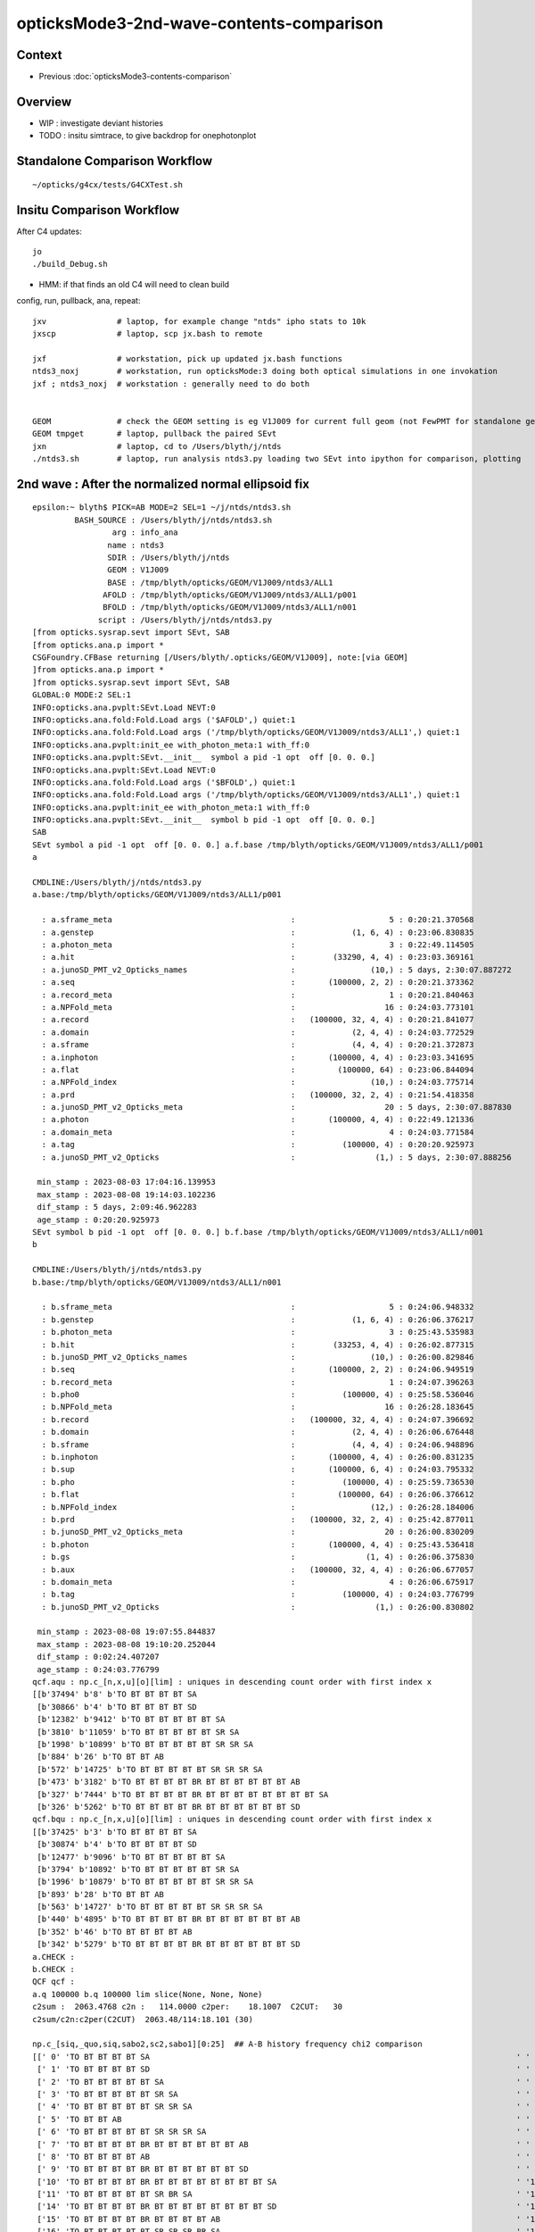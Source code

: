 opticksMode3-2nd-wave-contents-comparison
===========================================

Context
--------

* Previous :doc:`opticksMode3-contents-comparison`


Overview
-------------

* WIP : investigate deviant histories
* TODO : insitu simtrace, to give backdrop for onephotonplot


Standalone Comparison Workflow
--------------------------------

::

    ~/opticks/g4cx/tests/G4CXTest.sh 


Insitu Comparison Workflow
-----------------------------

After C4 updates::

    jo
    ./build_Debug.sh 

* HMM: if that finds an old C4 will need to clean build


config, run, pullback, ana, repeat::

    jxv               # laptop, for example change "ntds" ipho stats to 10k 
    jxscp             # laptop, scp jx.bash to remote 

    jxf               # workstation, pick up updated jx.bash functions 
    ntds3_noxj        # workstation, run opticksMode:3 doing both optical simulations in one invokation
    jxf ; ntds3_noxj  # workstation : generally need to do both 


    GEOM              # check the GEOM setting is eg V1J009 for current full geom (not FewPMT for standalone geom)
    GEOM tmpget       # laptop, pullback the paired SEvt 
    jxn               # laptop, cd to /Users/blyth/j/ntds
    ./ntds3.sh        # laptop, run analysis ntds3.py loading two SEvt into ipython for comparison, plotting 




2nd wave : After the normalized normal ellipsoid fix 
---------------------------------------------------------

::

    epsilon:~ blyth$ PICK=AB MODE=2 SEL=1 ~/j/ntds/ntds3.sh 
             BASH_SOURCE : /Users/blyth/j/ntds/ntds3.sh 
                     arg : info_ana 
                    name : ntds3 
                    SDIR : /Users/blyth/j/ntds 
                    GEOM : V1J009 
                    BASE : /tmp/blyth/opticks/GEOM/V1J009/ntds3/ALL1 
                   AFOLD : /tmp/blyth/opticks/GEOM/V1J009/ntds3/ALL1/p001 
                   BFOLD : /tmp/blyth/opticks/GEOM/V1J009/ntds3/ALL1/n001 
                  script : /Users/blyth/j/ntds/ntds3.py 
    [from opticks.sysrap.sevt import SEvt, SAB
    [from opticks.ana.p import * 
    CSGFoundry.CFBase returning [/Users/blyth/.opticks/GEOM/V1J009], note:[via GEOM] 
    ]from opticks.ana.p import * 
    ]from opticks.sysrap.sevt import SEvt, SAB
    GLOBAL:0 MODE:2 SEL:1
    INFO:opticks.ana.pvplt:SEvt.Load NEVT:0 
    INFO:opticks.ana.fold:Fold.Load args ('$AFOLD',) quiet:1
    INFO:opticks.ana.fold:Fold.Load args ('/tmp/blyth/opticks/GEOM/V1J009/ntds3/ALL1',) quiet:1
    INFO:opticks.ana.pvplt:init_ee with_photon_meta:1 with_ff:0
    INFO:opticks.ana.pvplt:SEvt.__init__  symbol a pid -1 opt  off [0. 0. 0.] 
    INFO:opticks.ana.pvplt:SEvt.Load NEVT:0 
    INFO:opticks.ana.fold:Fold.Load args ('$BFOLD',) quiet:1
    INFO:opticks.ana.fold:Fold.Load args ('/tmp/blyth/opticks/GEOM/V1J009/ntds3/ALL1',) quiet:1
    INFO:opticks.ana.pvplt:init_ee with_photon_meta:1 with_ff:0
    INFO:opticks.ana.pvplt:SEvt.__init__  symbol b pid -1 opt  off [0. 0. 0.] 
    SAB
    SEvt symbol a pid -1 opt  off [0. 0. 0.] a.f.base /tmp/blyth/opticks/GEOM/V1J009/ntds3/ALL1/p001 
    a

    CMDLINE:/Users/blyth/j/ntds/ntds3.py
    a.base:/tmp/blyth/opticks/GEOM/V1J009/ntds3/ALL1/p001

      : a.sframe_meta                                      :                    5 : 0:20:21.370568 
      : a.genstep                                          :            (1, 6, 4) : 0:23:06.830835 
      : a.photon_meta                                      :                    3 : 0:22:49.114505 
      : a.hit                                              :        (33290, 4, 4) : 0:23:03.369161 
      : a.junoSD_PMT_v2_Opticks_names                      :                (10,) : 5 days, 2:30:07.887272 
      : a.seq                                              :       (100000, 2, 2) : 0:20:21.373362 
      : a.record_meta                                      :                    1 : 0:20:21.840463 
      : a.NPFold_meta                                      :                   16 : 0:24:03.773101 
      : a.record                                           :   (100000, 32, 4, 4) : 0:20:21.841077 
      : a.domain                                           :            (2, 4, 4) : 0:24:03.772529 
      : a.sframe                                           :            (4, 4, 4) : 0:20:21.372873 
      : a.inphoton                                         :       (100000, 4, 4) : 0:23:03.341695 
      : a.flat                                             :         (100000, 64) : 0:23:06.844094 
      : a.NPFold_index                                     :                (10,) : 0:24:03.775714 
      : a.prd                                              :   (100000, 32, 2, 4) : 0:21:54.418358 
      : a.junoSD_PMT_v2_Opticks_meta                       :                   20 : 5 days, 2:30:07.887830 
      : a.photon                                           :       (100000, 4, 4) : 0:22:49.121336 
      : a.domain_meta                                      :                    4 : 0:24:03.771584 
      : a.tag                                              :          (100000, 4) : 0:20:20.925973 
      : a.junoSD_PMT_v2_Opticks                            :                 (1,) : 5 days, 2:30:07.888256 

     min_stamp : 2023-08-03 17:04:16.139953 
     max_stamp : 2023-08-08 19:14:03.102236 
     dif_stamp : 5 days, 2:09:46.962283 
     age_stamp : 0:20:20.925973 
    SEvt symbol b pid -1 opt  off [0. 0. 0.] b.f.base /tmp/blyth/opticks/GEOM/V1J009/ntds3/ALL1/n001 
    b

    CMDLINE:/Users/blyth/j/ntds/ntds3.py
    b.base:/tmp/blyth/opticks/GEOM/V1J009/ntds3/ALL1/n001

      : b.sframe_meta                                      :                    5 : 0:24:06.948332 
      : b.genstep                                          :            (1, 6, 4) : 0:26:06.376217 
      : b.photon_meta                                      :                    3 : 0:25:43.535983 
      : b.hit                                              :        (33253, 4, 4) : 0:26:02.877315 
      : b.junoSD_PMT_v2_Opticks_names                      :                (10,) : 0:26:00.829846 
      : b.seq                                              :       (100000, 2, 2) : 0:24:06.949519 
      : b.record_meta                                      :                    1 : 0:24:07.396263 
      : b.pho0                                             :          (100000, 4) : 0:25:58.536046 
      : b.NPFold_meta                                      :                   16 : 0:26:28.183645 
      : b.record                                           :   (100000, 32, 4, 4) : 0:24:07.396692 
      : b.domain                                           :            (2, 4, 4) : 0:26:06.676448 
      : b.sframe                                           :            (4, 4, 4) : 0:24:06.948896 
      : b.inphoton                                         :       (100000, 4, 4) : 0:26:00.831235 
      : b.sup                                              :       (100000, 6, 4) : 0:24:03.795332 
      : b.pho                                              :          (100000, 4) : 0:25:59.736530 
      : b.flat                                             :         (100000, 64) : 0:26:06.376612 
      : b.NPFold_index                                     :                (12,) : 0:26:28.184006 
      : b.prd                                              :   (100000, 32, 2, 4) : 0:25:42.877011 
      : b.junoSD_PMT_v2_Opticks_meta                       :                   20 : 0:26:00.830209 
      : b.photon                                           :       (100000, 4, 4) : 0:25:43.536418 
      : b.gs                                               :               (1, 4) : 0:26:06.375830 
      : b.aux                                              :   (100000, 32, 4, 4) : 0:26:06.677057 
      : b.domain_meta                                      :                    4 : 0:26:06.675917 
      : b.tag                                              :          (100000, 4) : 0:24:03.776799 
      : b.junoSD_PMT_v2_Opticks                            :                 (1,) : 0:26:00.830802 

     min_stamp : 2023-08-08 19:07:55.844837 
     max_stamp : 2023-08-08 19:10:20.252044 
     dif_stamp : 0:02:24.407207 
     age_stamp : 0:24:03.776799 
    qcf.aqu : np.c_[n,x,u][o][lim] : uniques in descending count order with first index x
    [[b'37494' b'8' b'TO BT BT BT BT SA                                                                               ']
     [b'30866' b'4' b'TO BT BT BT BT SD                                                                               ']
     [b'12382' b'9412' b'TO BT BT BT BT BT SA                                                                            ']
     [b'3810' b'11059' b'TO BT BT BT BT BT SR SA                                                                         ']
     [b'1998' b'10899' b'TO BT BT BT BT BT SR SR SA                                                                      ']
     [b'884' b'26' b'TO BT BT AB                                                                                     ']
     [b'572' b'14725' b'TO BT BT BT BT BT SR SR SR SA                                                                   ']
     [b'473' b'3182' b'TO BT BT BT BT BR BT BT BT BT BT BT AB                                                          ']
     [b'327' b'7444' b'TO BT BT BT BT BR BT BT BT BT BT BT BT BT SA                                                    ']
     [b'326' b'5262' b'TO BT BT BT BT BR BT BT BT BT BT BT SD                                                          ']]
    qcf.bqu : np.c_[n,x,u][o][lim] : uniques in descending count order with first index x
    [[b'37425' b'3' b'TO BT BT BT BT SA                                                                               ']
     [b'30874' b'4' b'TO BT BT BT BT SD                                                                               ']
     [b'12477' b'9096' b'TO BT BT BT BT BT SA                                                                            ']
     [b'3794' b'10892' b'TO BT BT BT BT BT SR SA                                                                         ']
     [b'1996' b'10879' b'TO BT BT BT BT BT SR SR SA                                                                      ']
     [b'893' b'28' b'TO BT BT AB                                                                                     ']
     [b'563' b'14727' b'TO BT BT BT BT BT SR SR SR SA                                                                   ']
     [b'440' b'4895' b'TO BT BT BT BT BR BT BT BT BT BT BT AB                                                          ']
     [b'352' b'46' b'TO BT BT BT BT AB                                                                               ']
     [b'342' b'5279' b'TO BT BT BT BT BR BT BT BT BT BT BT SD                                                          ']]
    a.CHECK :  
    b.CHECK :  
    QCF qcf :  
    a.q 100000 b.q 100000 lim slice(None, None, None) 
    c2sum :  2063.4768 c2n :   114.0000 c2per:    18.1007  C2CUT:   30 
    c2sum/c2n:c2per(C2CUT)  2063.48/114:18.101 (30)

    np.c_[siq,_quo,siq,sabo2,sc2,sabo1][0:25]  ## A-B history frequency chi2 comparison 
    [[' 0' 'TO BT BT BT BT SA                                                                              ' ' 0' ' 37494  37425' ' 0.0635' '     8      3']
     [' 1' 'TO BT BT BT BT SD                                                                              ' ' 1' ' 30866  30874' ' 0.0010' '     4      4']
     [' 2' 'TO BT BT BT BT BT SA                                                                           ' ' 2' ' 12382  12477' ' 0.3630' '  9412   9096']
     [' 3' 'TO BT BT BT BT BT SR SA                                                                        ' ' 3' '  3810   3794' ' 0.0337' ' 11059  10892']
     [' 4' 'TO BT BT BT BT BT SR SR SA                                                                     ' ' 4' '  1998   1996' ' 0.0010' ' 10899  10879']
     [' 5' 'TO BT BT AB                                                                                    ' ' 5' '   884    893' ' 0.0456' '    26     28']
     [' 6' 'TO BT BT BT BT BT SR SR SR SA                                                                  ' ' 6' '   572    563' ' 0.0714' ' 14725  14727']
     [' 7' 'TO BT BT BT BT BR BT BT BT BT BT BT AB                                                         ' ' 7' '   473    440' ' 1.1928' '  3182   4895']
     [' 8' 'TO BT BT BT BT AB                                                                              ' ' 8' '   319    352' ' 1.6230' '   651     46']
     [' 9' 'TO BT BT BT BT BR BT BT BT BT BT BT SD                                                         ' ' 9' '   326    342' ' 0.3832' '  5262   5279']
     ['10' 'TO BT BT BT BT BR BT BT BT BT BT BT BT BT SA                                                   ' '10' '   327    332' ' 0.0379' '  7444   7463']
     ['11' 'TO BT BT BT BT BT SR BR SA                                                                     ' '11' '   309    328' ' 0.5667' ' 33584  33575']
     ['14' 'TO BT BT BT BT BR BT BT BT BT BT BT BT BT SD                                                   ' '14' '   311    263' ' 4.0139' '  8147   8138']
     ['15' 'TO BT BT BT BT BR BT BT BT BT AB                                                               ' '15' '   279    264' ' 0.4144' '   646    940']
     ['16' 'TO BT BT BT BT BT SR SR SR BR SA                                                               ' '16' '   212    240' ' 1.7345' ' 14749  14746']

     ## manually clump together the discrepant histories 
     ['12' 'TO BT BT BT BT BR BT BT BT BT BT AB                                                            ' '12' '   321     52' '193.9973' '  1021  17293']
     ['13' 'TO BT BT BT BT BR BT BT BT BT BT SA                                                            ' '13' '    24    318' '252.7368' '  4471   1017']
     ['17' 'TO BT BT BR BT BT BT SA                                                                        ' '17' '    10    238' '209.6129' '  2991     17']
     ['18' 'TO BT BT BT BT BT SR SR SR BR BT BT BT BT BT BT SA                                             ' '18' '     0    197' '197.0000' '    -1  15508']
     ['19' 'TO BT BT BT BR BT BT BT BT SA                                                                  ' '19' '     9    194' '168.5961' '  3510    194']
     ['21' 'TO BT BT BT BR BT BT BT BT AB                                                                  ' '21' '   187      4' '175.3351' '   206  22156']
     ['22' 'TO BT BT BR BT BT BT AB                                                                        ' '22' '   183      3' '174.1935' '     2  39342']


     ['20' 'TO BT BT BT BT BR BT BT BT BT BT BT BT BT BT BT BT BT SD                                       ' '20' '   190    171' ' 1.0000' ' 16931  17569']
     ['23' 'TO BT BT BT BT BT SR SR SR BR BR SR SA                                                         ' '23' '   168    166' ' 0.0120' ' 15414  15495']
     ['24' 'TO BT BT BT BT BT BR SR SA                                                                     ' '24' '   148    164' ' 0.8205' '  9351   9255']]

    np.c_[siq,_quo,siq,sabo2,sc2,sabo1][bzero]  ## bzero: A histories not in B 
    [['38' 'TO BT BT BT BT BT SR SR SR BR BT BT BT BT BT BT BT AB                                          ' '38' '    91      0' '91.0000' ' 16654     -1']
     ['43' 'TO BT BT BT BT BT SR SR SR BR BT BT BT BT BT BT AB                                             ' '43' '    83      0' '83.0000' ' 15529     -1']
     ['56' 'TO BT BT BT BT BT SR SR BT BT BT BT BT BT BT BT SD                                             ' '56' '    56      0' '56.0000' ' 26920     -1']

     ['63' 'TO BT BT BT SA         EXPLAINED : APEX NEAR VIRTUAL/MASK 0.05 MM COINCIDENCE                  ' '63' '    42      0' '42.0000' ' 49820     -1']
     ['75' 'TO BT BT BT SD         EXPLAINED : APEX NEAR VIRTUAL/MASK 0.05 MM COINCIDENCE                  ' '75' '    34      0' '34.0000' ' 49823     -1']
            THIS WOULD CAUSE A SMALL DEFICIT IN "TO BT BT BT BT SA/SA" BUT STATS SO HIGH FOR THAT DO NOT NOTICE

     ['81' 'TO BT BT BT BT BT BT BT BT BT BT BT AB                                                         ' '81' '    31      0' '31.0000' '  9297     -1']
     ['93' 'TO BT BT BT BT BT SR SR BT BT BT BT BT BT BT BT SA                                             ' '93' '    26      0' ' 0.0000' ' 27573     -1']
     ['106' 'TO BT BT BT BT BT SR SR BT BT BT BT BT BT BT SD                                                ' '106' '    22      0' ' 0.0000' ' 26717     -1']
     ['135' 'TO BT BT BT BT BR BT BT BT BT DR BT DR AB                                                      ' '135' '    13      0' ' 0.0000' '   162     -1']]

    np.c_[siq,_quo,siq,sabo2,sc2,sabo1][azero]  ## azero: B histories not in A 
    [['18' 'TO BT BT BT BT BT SR SR SR BR BT BT BT BT BT BT SA                                             ' '18' '     0    197' '197.0000' '    -1  15508']
     ['26' 'TO BT BT BT BT BT SR SR BT BT BT BT BT BT SA                                                   ' '26' '     0    161' '161.0000' '    -1  26558']
     ['77' 'TO BT BT BT BT BT BT BT BT BT BT BT SA                                                         ' '77' '     0     33' '33.0000' '    -1   9210']]
    key                            :       a :       b :     a/b :     b/a : (a-b)^2/(a+b) 
    PICK=AB MODE=2 SEL=1 ~/j/ntds/ntds3.sh 
    suptitle:PICK=AB MODE=2 SEL=1 ~/j/ntds/ntds3.sh  ## A : /tmp/blyth/opticks/GEOM/V1J009/ntds3/ALL1/p001  
    suptitle:PICK=AB MODE=2 SEL=1 ~/j/ntds/ntds3.sh  ## B : /tmp/blyth/opticks/GEOM/V1J009/ntds3/ALL1/n001  

    In [1]:    



Investigate B only history
------------------------------

::

    In [1]: b
    Out[1]: SEvt symbol b pid -1 opt  off [0. 0. 0.] b.f.base /tmp/blyth/opticks/GEOM/V1J009/ntds3/ALL1/n001

    In [2]: b.q_startswith("TO BT BT BT BT BT SR SR SR BR BT BT BT BT BT BT SA") 
    Out[2]: 
    array([15508, 15592, 15597, 15634, 15636, 15689, 15883, 15887, 15990, 15998, 16009, 16015, 16078, 16084, 16113, 16220, 16228, 16252, 16262, 16424, 16527, 16770, 16807, 16836, 16916, 16928, 16943,
           17128, 17190, 17209, 17218, 17222, 17268, 17279, 17298, 17302, 17339, 17397, 17409, 17474, 18854, 19038, 19065, 19108, 19144, 19147, 19187, 19201, 19228, 19286, 19433, 19434, 19460, 19498,
           19522, 19548, 19565, 19590, 19715, 19744, 19793, 19800, 19856, 19901, 19946, 19963, 19991, 20061, 20135, 20320, 20428, 20450, 20465, 20520, 20565, 20595, 20628, 20663, 20674, 20706, 20726,
           20795, 20843, 20845, 20865, 20871, 79144, 79175, 79189, 79191, 79193, 79206, 79244, 79245, 79247, 79342, 79525, 79528, 79599, 79625, 79644, 79730, 79775, 79801, 79822, 79826, 79842, 79896,
           79930, 79977, 79987, 79997, 80005, 80011, 80024, 80043, 80109, 80281, 80293, 80296, 80316, 80332, 80343, 80422, 80436, 80455, 80528, 80531, 80655, 80696, 80895, 80993, 81039, 81071, 81171,
           81175, 81301, 81319, 81360, 81390, 81418, 81480, 81612, 82164, 82175, 82257, 82445, 82498, 82560, 82598, 82711, 82719, 82753, 82794, 82835, 82851, 82892, 82920, 82972, 83038, 83081, 83255,
           83276, 83278, 83380, 83389, 83428, 83429, 83432, 83457, 83458, 83564, 83765, 83779, 83786, 83804, 83827, 83831, 84012, 84015, 84044, 84061, 84077, 84085, 84196, 84211, 84218, 84311, 84345,
           84365, 84438, 84440, 84506, 84507, 84529, 84532, 84584])


bounce around, escape, absorbed onto 3inch side::

    PICK=B MODE=3 BPID=15508 ~/j/ntds/ntds3.sh  
    PICK=B MODE=2 BPID=15592 ~/j/ntds/ntds3.sh   ## note intersect close to coincidence region of of virtual and mask 
    PICK=B MODE=2 BPID=15597 ~/j/ntds/ntds3.sh 
    PICK=B MODE=2 BPID=15634 ~/j/ntds/ntds3.sh 

::

    In [5]: b.qpid
    Out[5]: 'TO BT BT BT BT BT SR SR SR BR BT BT BT BT BT BT SA'

    In [4]: b.g   # looks like the issue is coincident layers at side of 3inch PMT 
    Out[4]: 
    array([[-12015.394,   9480.969,  11600.203,      1.   ],
           [-12052.747,   9510.443,  11636.94 ,      1.   ],
           [-12063.962,   9519.292,  11647.971,      1.   ],
           [-12069.354,   9523.548,  11654.003,      1.   ],
           [-12070.847,   9524.726,  11655.463,      1.   ],
           [-12074.292,   9527.443,  11659.262,      1.   ],
           [-12232.155,   9652.009,  11737.595,      1.   ],
           [-12194.1  ,   9621.98 ,  11873.028,      1.   ],
           [-12244.479,   9661.733,  11829.167,      1.   ],
           [-12086.099,   9536.76 ,  11655.136,      1.   ],
           [-11951.555,   9430.596,  12068.791,      1.   ],
           [-11949.63 ,   9429.077,  12073.28 ,      1.   ],
           [-11948.887,   9428.491,  12075.1  ,      1.   ],
           [-11945.804,   9426.058,  12082.249,      1.   ],
           [-11945.747,   9426.014,  12082.387,      1.   ],
           [-11938.449,   9420.255,  12100.203,      1.   ],    ## suspicious degenerates 
           [-11938.448,   9420.254,  12100.205,      1.   ]])   ## at side of 3inch PMT 

    In [1]: b.l                                                                                                                                                                   
    Out[1]: 
    array([[-171.83 ,    0.   ,  229.999,    1.   ],
           [-171.83 ,    0.   ,  169.885,    1.   ],
           [-171.83 ,    0.001,  151.837,    1.   ],
           [-171.253,    0.   ,  142.713,    1.   ],
           [-171.259,   -0.   ,  140.316,    1.   ],
           [-170.934,    0.   ,  134.521,    1.   ],
           [-231.825,    0.   ,  -72.52 ,    1.   ],
           [ -95.   ,    0.   , -116.917,    1.   ],
           [-168.937,    0.   , -140.908,    1.   ],
           [-183.391,    0.   ,  125.138,    1.   ],
           [ 248.767,   -0.   ,    7.996,    1.   ],
           [ 253.819,   -0.   ,    7.193,    1.   ],
           [ 255.838,   -0.001,    6.83 ,    1.   ],
           [ 263.897,    0.   ,    5.57 ,    1.   ],
           [ 264.05 ,   -0.   ,    5.542,    1.   ],
           [ 283.833,   -0.   ,    2.012,    1.   ],
           [ 283.836,   -0.   ,    2.012,    1.   ]])


    In [4]: np.diff(b.l,axis=0)                                                                                                                                                   
    Out[4]: 
    array([[  -0.   ,   -0.   ,  -60.114,    0.   ],
           [   0.001,    0.001,  -18.048,    0.   ],
           [   0.576,   -0.001,   -9.124,    0.   ],
           [  -0.006,   -0.   ,   -2.397,    0.   ],
           [   0.325,    0.001,   -5.795,    0.   ],
           [ -60.89 ,   -0.   , -207.041,    0.   ],
           [ 136.825,   -0.   ,  -44.398,    0.   ],
           [ -73.937,    0.   ,  -23.991,    0.   ],
           [ -14.455,    0.   ,  266.047,    0.   ],
           [ 432.159,   -0.   , -117.142,    0.   ],
           [   5.052,   -0.   ,   -0.803,    0.   ],
           [   2.018,   -0.   ,   -0.363,    0.   ],
           [   8.059,    0.001,   -1.26 ,    0.   ],
           [   0.153,   -0.001,   -0.027,    0.   ],
           [  19.783,    0.   ,   -3.53 ,    0.   ],
           [   0.002,    0.   ,   -0.   ,    0.   ]])   NEAR DEGENERATE LAST TWO POINTS AT SIDE OF 3inch PMT 







    PICK=B MODE=2 BPID=9210 ~/j/ntds/ntds3.sh 




Simple histories present in A and not in B 
---------------------------------------------

::

    PICK=A MODE=2 SEL=1 APID=49820 ~/j/ntds/ntds3.sh

    ...

    np.c_[siq,_quo,siq,sabo2,sc2,sabo1][bzero]  ## bzero: A histories not in B 
    [['38' 'TO BT BT BT BT BT SR SR SR BR BT BT BT BT BT BT BT AB                                          ' '38' '    91      0' '91.0000' ' 16654     -1']
     ['43' 'TO BT BT BT BT BT SR SR SR BR BT BT BT BT BT BT AB                                             ' '43' '    83      0' '83.0000' ' 15529     -1']
     ['56' 'TO BT BT BT BT BT SR SR BT BT BT BT BT BT BT BT SD                                             ' '56' '    56      0' '56.0000' ' 26920     -1']

     ['63' 'TO BT BT BT SA                                                                                 ' '63' '    42      0' '42.0000' ' 49820     -1']
     ['75' 'TO BT BT BT SD                                                                                 ' '75' '    34      0' '34.0000' ' 49823     -1']

     ['81' 'TO BT BT BT BT BT BT BT BT BT BT BT AB                                                         ' '81' '    31      0' '31.0000' '  9297     -1']
     ['93' 'TO BT BT BT BT BT SR SR BT BT BT BT BT BT BT BT SA                                             ' '93' '    26      0' ' 0.0000' ' 27573     -1']
     ['106' 'TO BT BT BT BT BT SR SR BT BT BT BT BT BT BT SD                                                ' '106' '    22      0' ' 0.0000' ' 26717     -1']
     ['135' 'TO BT BT BT BT BR BT BT BT BT DR BT DR AB                                                      ' '135' '    13      0' ' 0.0000' '   162     -1']]


63:'TO BT BT BT SA' 75:'TO BT BT BT SD' : THESE ARE DUE TO APEX 0.05 mm COINCIDENCE BETWEEN VIRTUAL AND MASK 
~~~~~~~~~~~~~~~~~~~~~~~~~~~~~~~~~~~~~~~~~~~~~~~~~~~~~~~~~~~~~~~~~~~~~~~~~~~~~~~~~~~~~~~~~~~~~~~~~~~~~~~~~~~~~~~~~~~


::

    PICK=A MODE=2 SEL=1 APID=49820 ~/j/ntds/ntds3.sh   ## photon is close to apex which means the 

::

    In [1]: w0 = a.q_startswith("TO BT BT BT SA") ; w0                                                                                                                                      
    Out[1]: 
    array([49820, 49842, 49844, 49851, 49854, 49863, 49864, 49870, 49882, 49904, 49912, 49927, 49939, 49950, 49952, 49955, 49961, 49962, 49981, 49996, 50005, 50011, 50014, 50028, 50033, 50035, 50054,
           50055, 50057, 50061, 50090, 50092, 50112, 50113, 50114, 50134, 50137, 50146, 50164, 50171, 50172, 50174])

    In [2]: w1 = a.q_startswith("TO BT BT BT SD") ; w1                                                                                                                                     
    Out[2]: 
    array([49823, 49830, 49832, 49856, 49872, 49894, 49901, 49903, 49906, 49921, 49922, 49943, 49958, 49960, 49964, 49978, 49979, 49988, 50004, 50009, 50012, 50013, 50038, 50044, 50075, 50088, 50109,
           50110, 50145, 50147, 50149, 50155, 50156, 50165])


Notice the clumping in the indices, all those photons are very close to apex where the virtual and mask almost(?) coincide. 

* HMM: maybe should skip the virtual ? or try reducing ray trace epsilon ? 
* both those will cause other problems 

::

    In [11]: p0 = a.f.record[w0,:5,0] ; p0                                                                                                                                        
    Out[11]: 
    array([[[-11933.387,   9416.26 ,  11735.5  ,      0.1  ],
            [-11951.997,   9430.944,  11753.804,      0.238],
            [-11956.999,   9434.892,  11758.724,      0.28 ],
            [-11958.242,   9435.872,  11759.945,      0.289],
            [-11961.35 ,   9438.324,  11763.002,      0.314]],

           [[-11933.334,   9416.218,  11735.588,      0.1  ],
            [-11951.944,   9430.902,  11753.892,      0.238],
            [-11956.946,   9434.85 ,  11758.812,      0.28 ],
            [-11958.189,   9435.83 ,  11760.033,      0.289],
            [-11961.297,   9438.282,  11763.089,      0.314]],

    In [16]: g0 = p0.copy()  
    In [17]: g0[...,3] = 1 

    In [30]: l0 = np.dot( g0.reshape(-1,4), a.f.sframe.w2m ).reshape(-1,5,4)
    In [31]: l0                                                                                                                                                                   
    Out[31]: 
    array([[[ -0.898,   0.   , 230.   ,   1.   ],
            [ -0.899,   0.   , 200.049,   1.   ],
            [ -0.898,  -0.   , 191.998,   1.   ],
            [ -0.899,   0.   , 190.   ,   1.   ],
            [ -0.898,   0.   , 184.998,   1.   ]],

           [[ -0.788,   0.   , 230.   ,   1.   ],
            [ -0.787,   0.001, 200.049,   1.   ],
            [ -0.787,   0.   , 191.998,   1.   ],
            [ -0.788,   0.001, 189.998,   1.   ],
            [ -0.788,   0.001, 184.998,   1.   ]],

           ...

           [[ -0.018,   0.   , 229.998,   1.   ],
            [ -0.018,   0.   , 200.049,   1.   ],
            [ -0.018,   0.   , 192.   ,   1.   ],
            [ -0.018,  -0.   , 189.998,   1.   ],
            [ -0.017,  -0.   , 185.   ,   1.   ]],

           [[  0.027,  -0.   , 230.   ,   1.   ],
            [  0.028,   0.   , 200.047,   1.   ],
            [  0.028,   0.   , 192.   ,   1.   ],
            [  0.028,   0.   , 190.   ,   1.   ],
            [  0.028,   0.   , 184.998,   1.   ]],

           ...

           [[  0.862,  -0.001, 229.998,   1.   ],
            [  0.863,  -0.   , 200.049,   1.   ],
            [  0.862,  -0.   , 191.998,   1.   ],
            [  0.863,  -0.   , 189.998,   1.   ],
            [  0.864,  -0.001, 184.998,   1.   ]],

           [[  0.872,  -0.   , 230.   ,   1.   ],
            [  0.873,   0.   , 200.049,   1.   ],
            [  0.873,  -0.001, 191.998,   1.   ],
            [  0.873,  -0.001, 190.   ,   1.   ],
            [  0.874,  -0.   , 184.998,   1.   ]]], dtype=float32)



Zooming in on the MODE=2 plot shows near coincidence (0.05mm) near apex 

::

         -----------------------    230      TO   input photon start line

         ----------------------     200.050  BT   virtual envelope
         ^^^^^^^^^^^^^^^^^^^^^^     200.000  ~~   mask apex region 

               Mask 
  
         -----------------------    192     BT 


         ----------------------     190     BT  
               Pyrex 

         ----------------------     185     SA/SD  

               Vacuum 



